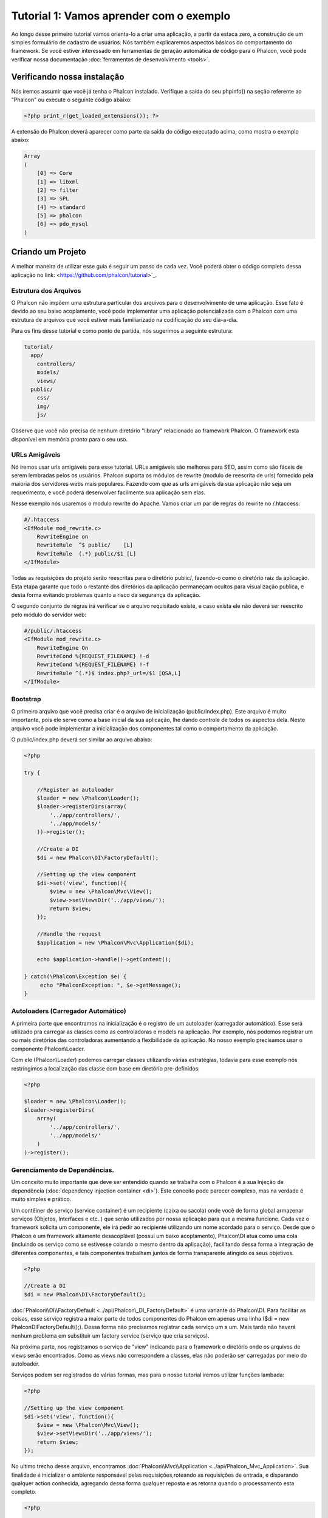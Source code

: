 ﻿Tutorial 1: Vamos aprender com o exemplo
==================================
Ao longo desse primeiro tutorial vamos orienta-lo a criar uma aplicação, a partir da estaca zero, a construção de um simples formulário de cadastro de usuários. Nós também explicaremos aspectos básicos do comportamento do framework. Se você estiver interessado em ferramentas de geração automática de código para o  Phalcon, você pode verificar nossa documentação :doc:`ferramentas de desenvolvimento <tools>`.

Verificando nossa instalação
--------------------------
Nós iremos assumir que você já tenha o Phalcon instalado. Verifique a saída do seu phpinfo() na seção referente ao "Phalcon" ou execute o seguinte código abaixo:

.. code-block:: php

    <?php print_r(get_loaded_extensions()); ?>

A extensão do Phalcon deverá aparecer como parte da saída do código executado acima, como mostra o exemplo abaixo:

.. code-block:: php

    Array
    (
        [0] => Core
        [1] => libxml
        [2] => filter
        [3] => SPL
        [4] => standard
        [5] => phalcon
        [6] => pdo_mysql
    )

Criando um Projeto
------------------
A melhor maneira de utilizar esse guia é seguir um passo de cada vez. Você poderá obter o código completo dessa aplicação no link: <https://github.com/phalcon/tutorial>`_. 

Estrutura dos Arquivos
^^^^^^^^^^^^^^
O Phalcon não impõem uma estrutura particular dos arquivos para o desenvolvimento de uma aplicação. Esse fato é devido ao seu baixo acoplamento, você pode implementar uma aplicação potencializada com o Phalcon com uma estrutura de arquivos que você estiver mais familiarizado na codificação do seu dia-a-dia.

Para os fins desse tutorial e como ponto de partida, nós sugerimos a seguinte estrutura:

.. code-block:: php

    tutorial/
      app/
        controllers/
        models/
        views/
      public/
        css/
        img/
        js/

Observe que você não precisa de nenhum diretório "library" relacionado ao framework Phalcon. O framework esta disponível em memória pronto para o seu uso.

URLs Amigáveis
^^^^^^^^^^^^^^
Nó iremos usar urls amigáveis para esse tutorial. URLs amigáveis são melhores para SEO, assim como são fáceis de serem lembradas pelos os usuários. Phalcon suporta os módulos de rewrite (modulo de reescrita de urls) fornecido pela maioria dos servidores webs mais populares. Fazendo com que as urls amigáveis da sua aplicação não seja um requerimento, e você poderá desenvolver facilmente sua aplicação sem elas.

Nesse exemplo nós usaremos o modulo rewrite do Apache. Vamos criar um par de regras do rewrite no /.htaccess:

.. code-block:: apacheconf

    #/.htaccess
    <IfModule mod_rewrite.c>
        RewriteEngine on
        RewriteRule  ^$ public/    [L]
        RewriteRule  (.*) public/$1 [L]
    </IfModule>

Todas as requisições do projeto serão reescritas para o diretório public/, fazendo-o como o diretório raiz da aplicação. Esta etapa garante que todo o restante dos diretórios da aplicação permaneçam ocultos para visualização publica, e desta forma evitando problemas quanto a risco da segurança da aplicação.

O segundo conjunto de regras irá verificar se o arquivo requisitado existe, e caso exista ele não deverá ser reescrito pelo módulo do servidor web:

.. code-block:: apacheconf

    #/public/.htaccess
    <IfModule mod_rewrite.c>
        RewriteEngine On
        RewriteCond %{REQUEST_FILENAME} !-d
        RewriteCond %{REQUEST_FILENAME} !-f
        RewriteRule ^(.*)$ index.php?_url=/$1 [QSA,L]
    </IfModule>

Bootstrap
^^^^^^^^^
O primeiro arquivo que você precisa criar é o arquivo de inicialização (public/index.php). Este arquivo é muito importante, pois ele serve como a base inicial da sua aplicação, lhe dando controle de todos os aspectos dela. Neste arquivo você pode implementar a inicialização dos componentes tal como o comportamento da aplicação.

O public/index.php deverá ser similar ao arquivo abaixo:

.. code-block:: php

    <?php

    try {

        //Register an autoloader
        $loader = new \Phalcon\Loader();
        $loader->registerDirs(array(
            '../app/controllers/',
            '../app/models/'
        ))->register();

        //Create a DI
        $di = new Phalcon\DI\FactoryDefault();

        //Setting up the view component
        $di->set('view', function(){
            $view = new \Phalcon\Mvc\View();
            $view->setViewsDir('../app/views/');
            return $view;
        });

        //Handle the request
        $application = new \Phalcon\Mvc\Application($di);

        echo $application->handle()->getContent();

    } catch(\Phalcon\Exception $e) {
         echo "PhalconException: ", $e->getMessage();
    }

Autoloaders (Carregador Automático)
^^^^^^^^^^^
A primeira parte que encontramos na inicialização é o registro de um autoloader (carregador automático). Esse será utilizado pra carregar as classes como as controladoras e models na aplicação. Por exemplo, nós podemos registrar um ou mais diretórios das controladoras aumentando a flexibilidade da aplicação. No nosso exemplo precisamos usar o componente Phalcon\\Loader.

Com ele (Phalcon\\Loader) podemos carregar classes utilizando várias estratégias, todavia para esse exemplo nós restringimos a localização das classe com base em diretório pre-definidos:

.. code-block:: php

    <?php

    $loader = new \Phalcon\Loader();
    $loader->registerDirs(
        array(
            '../app/controllers/',
            '../app/models/'
        )
    )->register();

Gerenciamento de Dependências.
^^^^^^^^^^^^^^^^^^^^^
Um conceito muito importante que deve ser entendido quando se trabalha com o Phalcon é a sua Injeção de dependência (:doc:`dependency injection container <di>`). Este conceito pode parecer complexo, mas na verdade é muito simples e prático. 

Um contêiner de serviço (service container) é um recipiente (caixa ou sacola) onde você de forma global armazenar serviços (Objetos, Interfaces e etc..) que serão utilizados por nossa aplicação para que a mesma funcione. Cada vez o framework solicita um componente, ele irá pedir ao recipiente utilizando um nome acordado para o serviço. Desde que o Phalcon é um framework altamente desacoplável (possui um baixo acoplamento), Phalcon\\DI atua como uma cola (incluindo os serviço como se estivesse colando o mesmo dentro da aplicação), facilitando dessa forma a integração de diferentes componentes, e tais componentes trabalham juntos de forma transparente atingido os seus objetivos.

.. code-block:: php

    <?php

    //Create a DI
    $di = new Phalcon\DI\FactoryDefault();

:doc:`Phalcon\\DI\\FactoryDefault <../api/Phalcon\_DI_FactoryDefault>` é uma variante do Phalcon\\DI. Para facilitar as coisas, esse serviço registra a maior parte de todos componentes do Phalcon em apenas uma linha ($di = new Phalcon\DI\FactoryDefault();). Dessa forma não precisamos registrar cada serviço um a um. Mais tarde não haverá nenhum problema em substituir um factory service (serviço que cria serviços).

Na próxima parte, nos registramos o serviço de "view" indicando para o framework o diretório onde os arquivos de views serão encontrados. Como as views não correspondem a classes, elas não poderão ser carregadas por meio do autoloader.

Serviços podem ser registrados de várias formas, mas para o nosso tutorial iremos utilizar funções lambada:

.. code-block:: php

    <?php

    //Setting up the view component
    $di->set('view', function(){
        $view = new \Phalcon\Mvc\View();
        $view->setViewsDir('../app/views/');
        return $view;
    });

No ultimo trecho desse arquivo, encontramos :doc:`Phalcon\\Mvc\\Application <../api/Phalcon_Mvc_Application>`. Sua finalidade é inicializar o ambiente responsável pelas requisições,roteando as requisições de entrada, e disparando qualquer action conhecida, agregando dessa forma qualquer reposta e as retorna quando o processamento esta completo.

.. code-block:: php

    <?php

    $application = new \Phalcon\Mvc\Application($di);

    echo $application->handle()->getContent();

Como você pode ver, o bootstrap é um arquivo bastante curto e não precisamos incluir qualquer arquivo adicional. Nós configuramos por conta própria uma aplicação MVC flexível em menos de 30 linhas de código.

Criando uma Controladora
^^^^^^^^^^^^^^^^^^^^^
Por padrão Phalcon irá procurar por uma controladora chamada “Index”. Este é o ponto de partida quando nenhuma controladora ou action foi passado em uma requisição. A controladora index (app/controllers/IndexController.php) se parece com:

.. code-block:: php

    <?php

    class IndexController extends \Phalcon\Mvc\Controller
    {

        public function indexAction()
        {
            echo "<h1>Hello!</h1>";
        }

    }

A classe da controladora deverá ter o sufixo "Controller" e as actions da controladora deveram ter o sufixo "Action". Se você acessar a aplicação pelo navegador, você deverá ver algo como:

.. figure:: ../_static/img/tutorial-1.png
    :align: center

Parabéns, você esta voando com o Phalcon!

Enviando saídas para uma view
^^^^^^^^^^^^^^^^^^^^^^^^
Enviando uma saída da controladora na tela as vezes é necessário, mas não é desejável como a maioria dos puristas da comunidade MVC irão atestar. Qualquer coisa que será impresso na tela deverá ser passado para a view, e ela sera responsável por essa visualização. Phalcon irá procurar por uma view de mesmo nome da ultima action executada dentro de um diretório nomeado com o nome da ultima controladora executada. No nosso caso (app/views/index/index.phtml):

.. code-block:: php

    <?php echo "<h1>Hello!</h1>";

Nossa controladora (app/controllers/IndexController.php) agora tem uma definição vazia de uma action:

.. code-block:: php

    <?php

    class IndexController extends \Phalcon\Mvc\Controller
    {

        public function indexAction()
        {

        }

    }

A saída do browser deverá permanecer a mesa. O :doc:`Phalcon\\Mvc\\View <../api/Phalcon_Mvc_View>` componente estático é automaticamente criado quando a execução da action é terminada. Saiba mais a respeito :doc:`views usage here <views>` . 

Projetando um Formulário de Inscrição
^^^^^^^^^^^^^^^^^^^^^^^^
Agora vamos alterar a view index.phtml, adicionando um novo link da controladora chamada "signup". O objetivo é permitir aos novos usuários fazerem o cadastro dentro da nossa aplicação.

.. code-block:: php

    <?php

    echo "<h1>Hello!</h1>";

    echo Phalcon\Tag::linkTo("signup", "Sign Up Here!");

O HTML gerado exibi uma tag “a” lincando a uma nova controladora: 

.. code-block:: html

    <h1>Hello!</h1> <a href="/test/signup">Sign Up Here!</a>

Para gerar tags você pode usar o :doc:`\Phalcon\\Tag <../api/Phalcon_Tag>`. Essa classe utilitária permite-nos construir tags HTML utilizando as convenções do framerowk. Para maiores detalhes quanto a geração de HTML veja pode ser :doc:`encontrado aqui <tags>`


.. figure:: ../_static/img/tutorial-2.png
    :align: center

Aqui está a controladora Signup(app/controllers/SignupController.php):

.. code-block:: php

    <?php

    class SignupController extends \Phalcon\Mvc\Controller
    {

        public function indexAction()
        {

        }

    }

A action index em branco, nos deu acesso direto a view que possui a definição do formulário (app/views/signup/index.phtml): 

.. code-block:: html+php

    <?php use Phalcon\Tag; ?>

    <h2>Sign using this form</h2>

    <?php echo Tag::form("signup/register"); ?>

     <p>
        <label for="name">Name</label>
        <?php echo Tag::textField("name") ?>
     </p>

     <p>
        <label for="name">E-Mail</label>
        <?php echo Tag::textField("email") ?>
     </p>

     <p>
        <?php echo Tag::submitButton("Register") ?>
     </p>

    </form>

Visualizando o formulário no seu browser você verá algo como isto:

.. figure:: ../_static/img/tutorial-3.png
    :align: center

:doc:`Phalcon\\Tag <../api/Phalcon_Tag>` também prove métodos uteis para construção de elementos do formulário.

O método Phalcon\\Tag::form nesse exemplo recebe somente um parâmetro, uma uri relativa a controller/action da aplicação.

Clicando no botão “Send”, você irá perceber que o framework irá emitir uma exceção, indicando que você não definiu a action "register" na controladora "signup". Nosso public/index.php disparou essa exceção:

    PhalconException: Action "register" was not found on controller "signup"

Implementando o método (action) da controladora irá remover essa exceção:

.. code-block:: php

    <?php

    class SignupController extends \Phalcon\Mvc\Controller
    {

        public function indexAction()
        {

        }

        public function registerAction()
        {

        }

    }

Se você clicar no botão “Send” outra vez, irá ver uma pagina em branco. O nome e o e-mail proveniente da entrada do usuário via formulário, deverá ser armazenado em um banco de dados. De acordo as diretrizes do MVC, as interações com o banco de dados deverão ser feitas através das models, dessa forma garantindo uma estrutura orientada a objetos clara e limpa. 

Creating a Model
^^^^^^^^^^^^^^^^
Phalcon brings the first ORM for PHP entirely written in C-language. Instead of increasing the complexity of development, it simplifies it.

Before creating our first model, we need a database table to map it to. A simple table to store registered users can be defined like this:

.. code-block:: sql

    CREATE TABLE `users` (
      `id` int(10) unsigned NOT NULL AUTO_INCREMENT,
      `name` varchar(70) NOT NULL,
      `email` varchar(70) NOT NULL,
      PRIMARY KEY (`id`)
    );

A model should be located in the app/models directory (app/models/Users.php). The model mapping to "users" table:

.. code-block:: php

    <?php

    class Users extends \Phalcon\Mvc\Model
    {

    }

Setting a Database Connection
^^^^^^^^^^^^^^^^^^^^^^^^^^^^^
In order to be able to use a database connection and subsequently access data through our models, we need to specify it in our bootstrap process.
A database connection is just another service that our application has that can be use for several components:

.. code-block:: php

    <?php

    try {

        //Register an autoloader
        $loader = new \Phalcon\Loader();
        $loader->registerDirs(array(
            '../app/controllers/',
            '../app/models/'
        ))->register();

        //Create a DI
        $di = new Phalcon\DI\FactoryDefault();

        //Set the database service
        $di->set('db', function(){
            return new \Phalcon\Db\Adapter\Pdo\Mysql(array(
                "host" => "localhost",
                "username" => "root",
                "password" => "secret",
                "dbname" => "test_db"
            ));
        });

        //Setting up the view component
        $di->set('view', function(){
            $view = new \Phalcon\Mvc\View();
            $view->setViewsDir('../app/views/');
            return $view;
        });

        //Handle the request
        $application = new \Phalcon\Mvc\Application($di);

        echo $application->handle()->getContent();

    } catch(Exception $e) {
         echo "PhalconException: ", $e->getMessage();
    }

With the correct database parameters, our models are ready to work and interact with the rest of the application.

Storing data using models
^^^^^^^^^^^^^^^^^^^^^^^^^
Receiving data from the form and storing them in the table is the next step.

.. code-block:: php

    <?php

    class SignupController extends \Phalcon\Mvc\Controller
    {

        public function indexAction()
        {

        }

        public function registerAction()
        {

            $user = new Users();

            //Store and check for errors
            $success = $user->save($this->request->getPost(), array('name', 'email'));

            if ($success) {
                echo "Thanks for register!";
            } else {
                echo "Sorry, the following problems were generated: ";
                foreach ($user->getMessages() as $message) {
                    echo $message->getMessage(), "<br/>";
                }
            }
            
            $this->view->disable();
        }

    }


We then instantiate the Users class, which corresponds to a User record. The class public properties map to the fields
of the record in the users table. Setting the relevant values in the new record and calling save()
will store the data in the database for that record. The save() method returns a boolean value which
informs us on whether the storing of the data was successful or not.

The ORM automatically escapes the input preventing SQL injections so we only need to pass the request to the method save().

Additional validation happens automatically on fields that are not null (required). If we don't type any of the
required files our screen will look like this:

.. figure:: ../_static/img/tutorial-4.png
    :align: center

Conclusion
----------
This is a very simple tutorial and as you can see, it's easy to start building an application using Phalcon.
The fact that Phalcon is an extension on your web server has not interfered with the ease of development or
features available. We invite you to continue reading the manual so that you can discover additional features offered by Phalcon!

Sample Applications
-------------------
The following Phalcon powered applications are also available, providing more complete examples:

* `INVO application`_: Invoice generation application. Allows for management of products, companies, product types. etc.
* `PHP Alternative website`_: Multilingual and advanced routing application
* `Album O'Rama`_: A showcase of music albums, handling big sets of data with :doc:`PHQL <phql>` and using :doc:`Volt <volt>` as template engine
* `Phosphorum`_: A simple and clean forum

.. _INVO application: http://blog.phalconphp.com/post/20928554661/invo-a-sample-application
.. _PHP Alternative website: http://blog.phalconphp.com/post/24622423072/sample-application-php-alternative-site
.. _Album O'Rama: http://blog.phalconphp.com/post/37515965262/sample-application-album-orama
.. _Phosphorum: http://blog.phalconphp.com/post/41461000213/phosphorum-the-phalcons-forum

